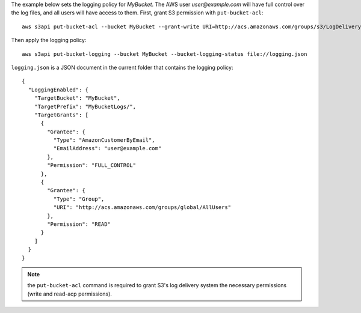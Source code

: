 The example below sets the logging policy for *MyBucket*. The AWS user *user@example.com* will have full control over
the log files, and all users will have access to them. First, grant S3 permission with ``put-bucket-acl``::

   aws s3api put-bucket-acl --bucket MyBucket --grant-write URI=http://acs.amazonaws.com/groups/s3/LogDelivery --grant-read-acp URI=http://acs.amazonaws.com/groups/s3/LogDelivery

Then apply the logging policy::

   aws s3api put-bucket-logging --bucket MyBucket --bucket-logging-status file://logging.json

``logging.json`` is a JSON document in the current folder that contains the logging policy::

   {
     "LoggingEnabled": {
       "TargetBucket": "MyBucket",
       "TargetPrefix": "MyBucketLogs/",
       "TargetGrants": [
         {
           "Grantee": {
             "Type": "AmazonCustomerByEmail",
             "EmailAddress": "user@example.com"
           },
           "Permission": "FULL_CONTROL"
         },
         {
           "Grantee": {
             "Type": "Group",
             "URI": "http://acs.amazonaws.com/groups/global/AllUsers"
           },
           "Permission": "READ"
         }
       ]
     }
   }

.. note:: the ``put-bucket-acl`` command is required to grant S3's log delivery system the necessary permissions (write
   and read-acp permissions).
